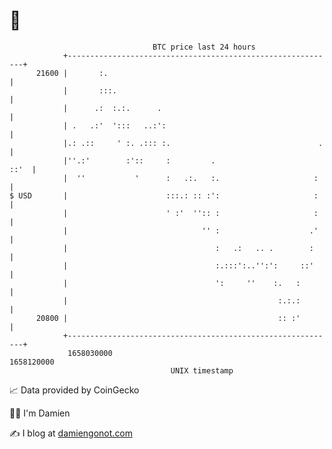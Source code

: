 * 👋

#+begin_example
                                   BTC price last 24 hours                    
               +------------------------------------------------------------+ 
         21600 |       :.                                                   | 
               |       :::.                                                 | 
               |      .:  :.:.      .                                       | 
               | .   .:'  ':::   ..:':                                      | 
               |.: .::     ' :. .::: :.                                 .   | 
               |''.:'        :'::     :         .                      ::'  | 
               |  ''           '      :   .:.   :.                     :    | 
   $ USD       |                      :::.: :: :':                     :    | 
               |                      ' :'  '':: :                     :    | 
               |                              '' :                    .'    | 
               |                                 :   .:   .. .        :     | 
               |                                 :.:::':..'':':     ::'     | 
               |                                 ':     ''    :.   :        | 
               |                                               :.:.:        | 
         20800 |                                               :: :'        | 
               +------------------------------------------------------------+ 
                1658030000                                        1658120000  
                                       UNIX timestamp                         
#+end_example
📈 Data provided by CoinGecko

🧑‍💻 I'm Damien

✍️ I blog at [[https://www.damiengonot.com][damiengonot.com]]
